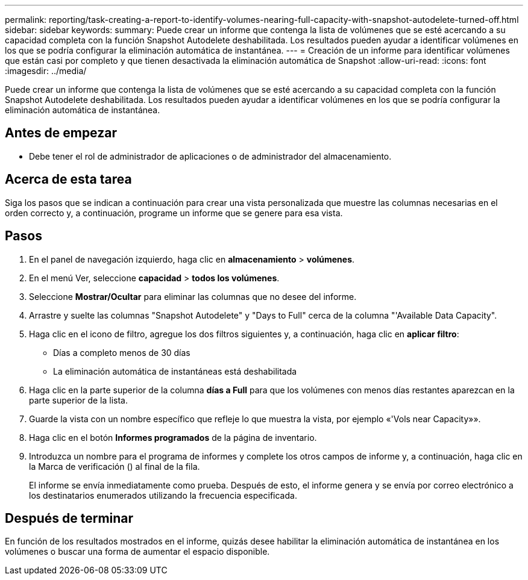 ---
permalink: reporting/task-creating-a-report-to-identify-volumes-nearing-full-capacity-with-snapshot-autodelete-turned-off.html 
sidebar: sidebar 
keywords:  
summary: Puede crear un informe que contenga la lista de volúmenes que se esté acercando a su capacidad completa con la función Snapshot Autodelete deshabilitada. Los resultados pueden ayudar a identificar volúmenes en los que se podría configurar la eliminación automática de instantánea. 
---
= Creación de un informe para identificar volúmenes que están casi por completo y que tienen desactivada la eliminación automática de Snapshot
:allow-uri-read: 
:icons: font
:imagesdir: ../media/


[role="lead"]
Puede crear un informe que contenga la lista de volúmenes que se esté acercando a su capacidad completa con la función Snapshot Autodelete deshabilitada. Los resultados pueden ayudar a identificar volúmenes en los que se podría configurar la eliminación automática de instantánea.



== Antes de empezar

* Debe tener el rol de administrador de aplicaciones o de administrador del almacenamiento.




== Acerca de esta tarea

Siga los pasos que se indican a continuación para crear una vista personalizada que muestre las columnas necesarias en el orden correcto y, a continuación, programe un informe que se genere para esa vista.



== Pasos

. En el panel de navegación izquierdo, haga clic en *almacenamiento* > *volúmenes*.
. En el menú Ver, seleccione *capacidad* > *todos los volúmenes*.
. Seleccione *Mostrar/Ocultar* para eliminar las columnas que no desee del informe.
. Arrastre y suelte las columnas "Snapshot Autodelete" y "Days to Full" cerca de la columna "'Available Data Capacity".
. Haga clic en el icono de filtro, agregue los dos filtros siguientes y, a continuación, haga clic en *aplicar filtro*:
+
** Días a completo menos de 30 días
** La eliminación automática de instantáneas está deshabilitada


. Haga clic en la parte superior de la columna *días a Full* para que los volúmenes con menos días restantes aparezcan en la parte superior de la lista.
. Guarde la vista con un nombre específico que refleje lo que muestra la vista, por ejemplo «'Vols near Capacity»».
. Haga clic en el botón *Informes programados* de la página de inventario.
. Introduzca un nombre para el programa de informes y complete los otros campos de informe y, a continuación, haga clic en la Marca de verificación (image:../media/blue-check.gif[""]) al final de la fila.
+
El informe se envía inmediatamente como prueba. Después de esto, el informe genera y se envía por correo electrónico a los destinatarios enumerados utilizando la frecuencia especificada.





== Después de terminar

En función de los resultados mostrados en el informe, quizás desee habilitar la eliminación automática de instantánea en los volúmenes o buscar una forma de aumentar el espacio disponible.
